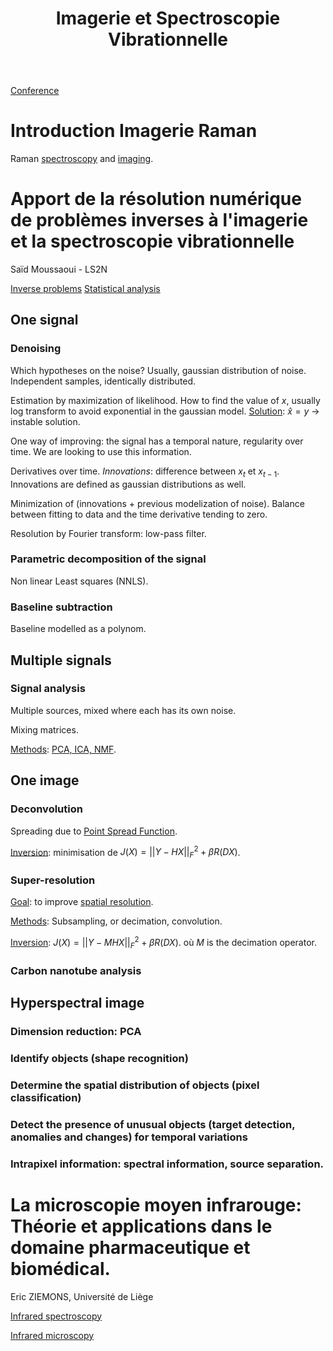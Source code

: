 :PROPERTIES:
:ID:       1dfd714a-3b4c-4ef6-868b-aeeee112d68d
:END:
#+title: Imagerie et Spectroscopie Vibrationnelle
#+filetags: :conference:meeting:
[[id:34d764c4-4aad-4f1a-8194-fbceda6f6112][Conference]]

* Introduction Imagerie Raman
Raman [[id:14c33ce6-5427-4900-ae3d-0e00e286385d][spectroscopy]] and [[id:9a753b0f-254a-42cf-8ef4-9b139a0bd14f][imaging]].

* Apport de la résolution numérique de problèmes inverses à l'imagerie et la spectroscopie vibrationnelle
Saïd Moussaoui - LS2N

[[id:086dbae6-8f19-47b8-9543-782e16adcd00][Inverse problems]] [[id:74e38001-568b-42ec-a8f2-bb8a4f39013a][Statistical analysis]]

** One signal
*** Denoising
Which hypotheses on the noise?
Usually, gaussian distribution of noise. Independent samples, identically distributed.

Estimation by maximization of likelihood. How to find the value of $x$, usually log transform to avoid exponential in the gaussian model.
_Solution_: $\hat{x} = y$ → instable solution.

One way of improving: the signal has a temporal nature, regularity over time. We are looking to use this information.

Derivatives over time. /Innovations/: difference between $x_t$ et $x_{t-1}$. Innovations are defined as gaussian distributions as well.

Minimization of (innovations + previous modelization of noise).
Balance between fitting to data and the time derivative tending to zero.

Resolution by Fourier transform: low-pass filter.

*** Parametric decomposition of the signal
Non linear Least squares (NNLS).

#+ATTR_ORG: :width 500
[[file:/home/fgrelard/org/fig/captures/yanked_2021-11-24T11_36_04.png]]

*** Baseline subtraction
Baseline modelled as a polynom.

#+ATTR_ORG: :width 500
[[file:/home/fgrelard/org/fig/captures/yanked_2021-11-24T11_38_02.png]]

** Multiple signals
*** Signal analysis
Multiple sources, mixed where each has its own noise.

Mixing matrices.

_Methods_: [[id:71035313-ca28-4397-8084-15dc5840e0c7][PCA, ICA, NMF]].
** One image
*** Deconvolution
Spreading due to [[id:6d4bc759-16e3-46f6-9629-efb4702cd47b][Point Spread Function]].

_Inversion_: minimisation  de $J(X) = || Y - HX||_F^2 + \beta R(DX)$.
#+ATTR_ORG: :width 500
[[file:/home/fgrelard/org/fig/captures/yanked_2021-11-25T11_07_50.png]]
*** Super-resolution
_Goal_: to improve [[id:55127251-aa8c-4efc-8462-ad9786f3f59b][spatial resolution]].

_Methods_:
Subsampling, or decimation, convolution.

_Inversion_:
 $J(X) = || Y - MHX||_F^2 + \beta R(DX)$. où $M$ is the decimation operator.
*** Carbon nanotube analysis
** Hyperspectral image
*** Dimension reduction: PCA
*** Identify objects (shape recognition)
*** Determine the spatial distribution of objects (pixel classification)
*** Detect the presence of unusual objects (target detection, anomalies and changes) for temporal variations
*** Intrapixel information: spectral information, source separation.

* La microscopie moyen infrarouge: Théorie et applications dans le domaine pharmaceutique et biomédical. 
Eric ZIEMONS, Université de Liège

[[id:b0a93f17-8579-40eb-9ad9-2f6e5daad578][Infrared spectroscopy]]

[[id:e82378e6-4dc9-4304-bcb1-129867ca0299][Infrared microscopy]]

